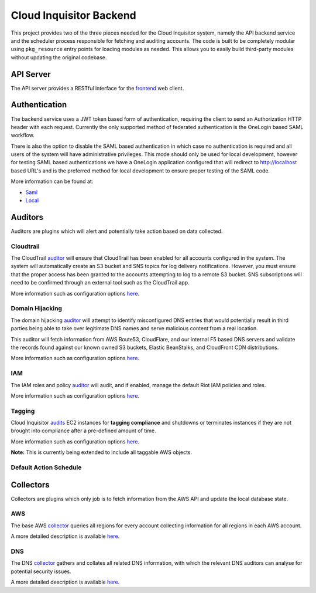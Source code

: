 ************************
Cloud Inquisitor Backend
************************

This project provides two of the three pieces needed for the Cloud Inquisitor  system,
namely the API backend service and the scheduler process responsible for fetching and auditing
accounts. The code is built to be completely modular using ``pkg_resource`` entry points for
loading modules as needed. This allows you to easily build third-party modules without updating
the original codebase.

==========
API Server
==========

The API server provides a RESTful interface for the `frontend <https://www.github.com/riotgames/inquisitor/frontend>`_ 
web client.

==============
Authentication
==============

The backend service uses a JWT token based form of authentication, requiring the client to send an
Authorization HTTP header with each request. Currently the only supported method of federated
authentication is the OneLogin based SAML workflow.

There is also the option to disable the SAML based authentication in which case no authentication is
required and all users of the system will have administrative privileges. This mode should only be
used for local development, however for testing SAML based authentications we have a OneLogin
application configured that will redirect to http://localhost based URL's and is the preferred method
for local development to ensure proper testing of the SAML code.

More information can be found at:

* `Saml <https://github.com/RiotGames/cinq-auth-onelogin-saml>`_
* `Local <https://github.com/RiotGames/cinq-auth-local/blob/master/README.rst>`_

========
Auditors
========

Auditors are plugins which will alert and potentially take action based on data collected.

----------
Cloudtrail
----------

The CloudTrail `auditor <https://github.com/RiotGames/cinq-auditor-cloudtrail>`_  will ensure that CloudTrail 
has been enabled for all accounts configured in the system. The system will automatically create an S3 bucket 
and SNS topics for log delivery notifications. However, you must ensure that the proper access has been 
granted to the accounts attempting to log to a remote S3 bucket. SNS subscriptions will need to be confirmed 
through an external tool such as the CloudTrail app.

More information such as configuration options `here <https://github.com/RiotGames/cinq-auditor-cloudtrail/blob/master/README.rst>`_.

----------------
Domain Hijacking
----------------

The domain hijacking `auditor <https://github.com/RiotGames/cinq-auditor-domain-hijacking>`_ will attempt to 
identify misconfigured DNS entries that would potentially result in third parties being able to take over 
legitimate DNS names and serve malicious content from a real location.

This auditor will fetch information from AWS Route53, CloudFlare, and our internal F5 based DNS servers and 
validate the records found against our known owned S3 buckets, Elastic BeanStalks, and CloudFront CDN distributions.

More information such as configuration options `here <https://github.com/RiotGames/cinq-auditor-domain-hijacking/blob/master/README.rst>`_.

---
IAM
---

The IAM roles and policy `auditor <https://github.com/RiotGames/cinq-auditor-iam>`_ will audit, and if enabled, 
manage the default Riot IAM policies and roles.

More information such as configuration options `here <https://github.com/RiotGames/cinq-auditor-iam/blob/master/README.rst>`_.

-------
Tagging
-------

Cloud Inquisitor `audits <https://github.com/RiotGames/cinq-auditor-required-tags>`_ EC2 instances for **tagging compliance** 
and shutdowns or terminates instances if they are not brought into compliance after a pre-defined amount of time.

More information such as configuration options `here <https://github.com/RiotGames/cinq-auditor-iam/blob/master/README.rst>`_.

**Note:** This is currently being extended to include all taggable AWS objects.

-----------------------
Default Action Schedule
-----------------------

+-----+--------+
| Age | Action |
+-----+--------+
| 0 days | Alert the AWS account owner via email. |
| 21 days | Alert the AWS account owner, warning that shutdown of instance(s) will happen in one week |
| 27 days | Alert the AWS account owner, warning shutdown of instance(s) will happen in one day |
| 28 days | Shutdown instance(s) and notify AWS account owner |
| 112 days | Terminate the instance and notify AWS account owner |
+-----+--------+

==========
Collectors
==========

Collectors are plugins which only job is to fetch information from the AWS API and update the local
database state.

---
AWS
---

The base AWS `collector <https://github.com/RiotGames/cinq-collector-aws>`_ queries all regions for every account 
collecting information for all regions in each AWS account.

A more detailed description is available `here <https://github.com/RiotGames/cinq-collector-aws/blob/master/README.rst>`_.

---
DNS
---

The DNS `collector <https://github.com/RiotGames/cinq-collector-dns>`_ gathers and collates all related DNS information, 
with which the relevant DNS auditors can analyse for potential security issues.

A more detailed description is available `here <https://github.com/RiotGames/cinq-collector-dns/blob/master/README.rst>`_.
